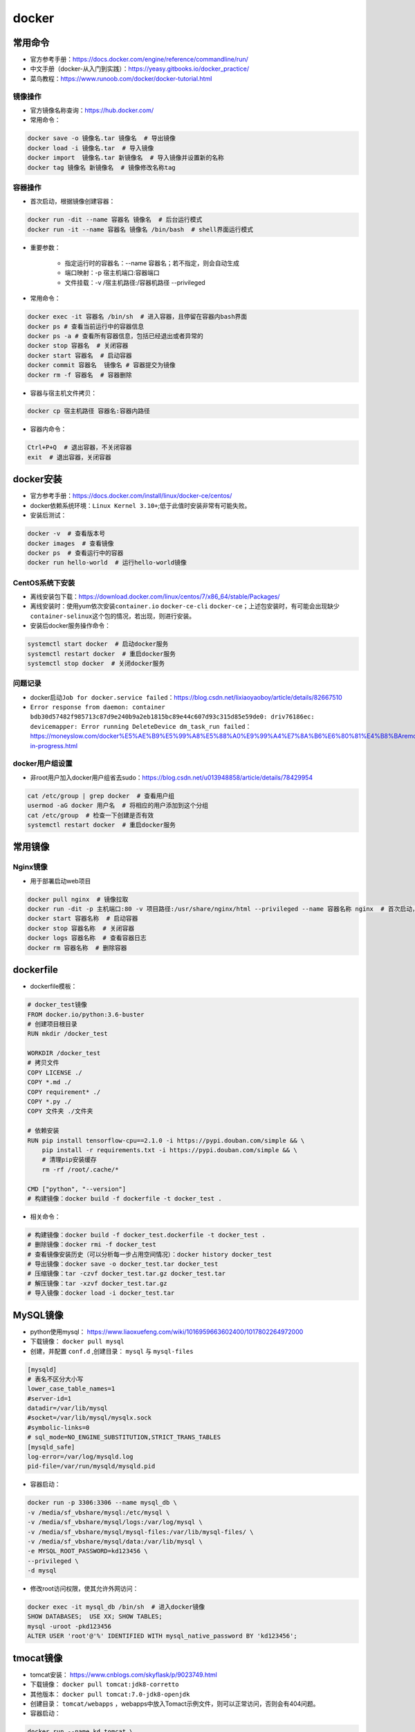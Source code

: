 ============
docker
============

常用命令
######################

-  官方参考手册：\ https://docs.docker.com/engine/reference/commandline/run/
-  中文手册（docker-从入门到实践）：\ https://yeasy.gitbooks.io/docker_practice/
-  菜鸟教程：\ https://www.runoob.com/docker/docker-tutorial.html

镜像操作
***************************

-  官方镜像名称查询：\ https://hub.docker.com/
-  常用命令：

.. code-block:: shell

   docker save -o 镜像名.tar 镜像名  # 导出镜像
   docker load -i 镜像名.tar  # 导入镜像
   docker import  镜像名.tar 新镜像名  # 导入镜像并设置新的名称
   docker tag 镜像名 新镜像名  # 镜像修改名称tag

容器操作
***************************

-  首次启动，根据镜像创建容器：

.. code:: shell

   docker run -dit --name 容器名 镜像名  # 后台运行模式
   docker run -it --name 容器名 镜像名 /bin/bash  # shell界面运行模式

- 重要参数：

   - 指定运行时的容器名：--name 容器名；若不指定，则会自动生成
   - 端口映射：-p 宿主机端口:容器端口
   - 文件挂载：-v /宿主机路径:/容器机路径 --privileged

-  常用命令：

.. code:: shell

   docker exec -it 容器名 /bin/sh  # 进入容器，且停留在容器内bash界面
   docker ps # 查看当前运行中的容器信息
   docker ps -a # 查看所有容器信息，包括已经退出或者异常的
   docker stop 容器名  # 关闭容器
   docker start 容器名  # 启动容器
   docker commit 容器名  镜像名 # 容器提交为镜像
   docker rm -f 容器名  # 容器删除

-  容器与宿主机文件拷贝：

.. code:: shell

   docker cp 宿主机路径 容器名:容器内路径

-  容器内命令：

.. code:: shell

   Ctrl+P+Q  # 退出容器，不关闭容器
   exit  # 退出容器，关闭容器

docker安装
######################

-  官方参考手册：\ https://docs.docker.com/install/linux/docker-ce/centos/

-  docker依赖系统环境：\ ``Linux Kernel 3.10+``;低于此值时安装非常有可能失败。

-  安装后测试：

.. code:: shell

   docker -v  # 查看版本号
   docker images  # 查看镜像
   docker ps  # 查看运行中的容器
   docker run hello-world  # 运行hello-world镜像

CentOS系统下安装
***************************

-  离线安装包下载：\ https://download.docker.com/linux/centos/7/x86_64/stable/Packages/

-  离线安装时：使用yum依次安装\ ``container.io`` ``docker-ce-cli``
   ``docker-ce``\ ；上述包安装时，有可能会出现缺少\ ``container-selinux``\ 这个包的情况，若出现，则进行安装。

-  安装后docker服务操作命令：

.. code:: shell

   systemctl start docker  # 启动docker服务
   systemctl restart docker  # 重启docker服务
   systemctl stop docker  # 关闭docker服务

问题记录
***************************

-  docker启动\ ``Job for docker.service failed``\ ：\ https://blog.csdn.net/lixiaoyaoboy/article/details/82667510

-  ``Error response from daemon: container bdb30d57482f985713c87d9e240b9a2eb1815bc89e44c607d93c315d85e59de0: driv76186ec: devicemapper: Error running DeleteDevice dm_task_run failed``\ ：\ https://moneyslow.com/docker%E5%AE%B9%E5%99%A8%E5%88%A0%E9%99%A4%E7%8A%B6%E6%80%81%E4%B8%BAremoval-in-progress.html

docker用户组设置
***************************

-  非root用户加入docker用户组省去sudo：\ https://blog.csdn.net/u013948858/article/details/78429954

.. code:: shell

   cat /etc/group | grep docker  # 查看用户组
   usermod -aG docker 用户名  # 将相应的用户添加到这个分组
   cat /etc/group  # 检查一下创建是否有效
   systemctl restart docker  # 重启docker服务

常用镜像
######################

Nginx镜像
***************************

- 用于部署启动web项目

.. code:: shell

   docker pull nginx  # 镜像拉取
   docker run -dit -p 主机端口:80 -v 项目路径:/usr/share/nginx/html --privileged --name 容器名称 nginx  # 首次启动，根据镜像创建容器
   docker start 容器名称  # 启动容器
   docker stop 容器名称  # 关闭容器
   docker logs 容器名称  # 查看容器日志
   docker rm 容器名称  # 删除容器

dockerfile
######################

-  dockerfile模板：

.. code:: shell

   # docker_test镜像
   FROM docker.io/python:3.6-buster
   # 创建项目根目录
   RUN mkdir /docker_test

   WORKDIR /docker_test
   # 拷贝文件
   COPY LICENSE ./
   COPY *.md ./
   COPY requirement* ./
   COPY *.py ./
   COPY 文件夹 ./文件夹

   # 依赖安装
   RUN pip install tensorflow-cpu==2.1.0 -i https://pypi.douban.com/simple && \
       pip install -r requirements.txt -i https://pypi.douban.com/simple && \
       # 清理pip安装缓存
       rm -rf /root/.cache/*

   CMD ["python", "--version"]
   # 构建镜像：docker build -f dockerfile -t docker_test .

-  相关命令：

.. code:: shell

   # 构建镜像：docker build -f docker_test.dockerfile -t docker_test .
   # 删除镜像：docker rmi -f docker_test
   # 查看镜像安装历史（可以分析每一步占用空间情况）：docker history docker_test
   # 导出镜像：docker save -o docker_test.tar docker_test
   # 压缩镜像：tar -czvf docker_test.tar.gz docker_test.tar
   # 解压镜像：tar -xzvf docker_test.tar.gz
   # 导入镜像：docker load -i docker_test.tar

MySQL镜像
######################

- python使用mysql： https://www.liaoxuefeng.com/wiki/1016959663602400/1017802264972000
- 下载镜像： ``docker pull mysql``
- 创建，并配置 ``conf.d`` ,创建目录： ``mysql`` 与 ``mysql-files``

.. code:: shell

    [mysqld]
    # 表名不区分大小写
    lower_case_table_names=1 
    #server-id=1
    datadir=/var/lib/mysql
    #socket=/var/lib/mysql/mysqlx.sock
    #symbolic-links=0
    # sql_mode=NO_ENGINE_SUBSTITUTION,STRICT_TRANS_TABLES 
    [mysqld_safe]
    log-error=/var/log/mysqld.log
    pid-file=/var/run/mysqld/mysqld.pid

- 容器启动：

.. code:: shell

    docker run -p 3306:3306 --name mysql_db \
    -v /media/sf_vbshare/mysql:/etc/mysql \
    -v /media/sf_vbshare/mysql/logs:/var/log/mysql \
    -v /media/sf_vbshare/mysql/mysql-files:/var/lib/mysql-files/ \
    -v /media/sf_vbshare/mysql/data:/var/lib/mysql \
    -e MYSQL_ROOT_PASSWORD=kd123456 \
    --privileged \
    -d mysql

- 修改root访问权限，使其允许外网访问：

.. code:: shell

    docker exec -it mysql_db /bin/sh  # 进入docker镜像
    SHOW DATABASES;  USE XX; SHOW TABLES;
    mysql -uroot -pkd123456
    ALTER USER 'root'@'%' IDENTIFIED WITH mysql_native_password BY 'kd123456';

tmocat镜像
######################

- tomcat安装： https://www.cnblogs.com/skyflask/p/9023749.html
- 下载镜像： ``docker pull tomcat:jdk8-corretto``
- 其他版本： ``docker pull tomcat:7.0-jdk8-openjdk``
- 创建目录： ``tomcat/webapps`` ，webapps中放入Tomact示例文件，则可以正常访问，否则会有404问题。
- 容器启动：

.. code:: shell

    docker run --name kd_tomcat \
    -p 11110:8080 \
    -v /root/tomcat/webapps:/usr/local/tomcat/webapps/ \
    --privileged \
    -d tomcat:jdk8-corretto

- 启动后测试：

.. code:: shell

    http://39.104.161.233:11110
    docker exec -it kd_tomcat /bin/sh  # 进入docker镜像